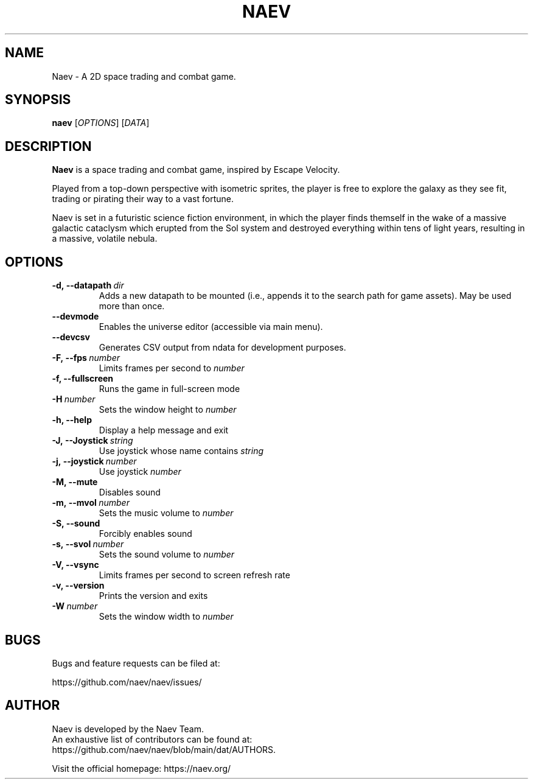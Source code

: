 .TH NAEV 6 "2021-01-17" "NAEV" "NAEV"
.
.SH NAME
Naev \- A 2D space trading and combat game.
.
.SH SYNOPSIS
.
.B naev
[\fIOPTIONS\fR]
[\fIDATA\fR]
.
.SH DESCRIPTION
.
.B Naev
is a space trading and combat game, inspired by Escape Velocity.

Played from a top-down perspective with isometric sprites, the player
is free to explore the galaxy as they see fit, trading or pirating
their way to a vast fortune.

Naev is set in a futuristic science fiction environment, in which
the player finds themself in the wake of a massive galactic cataclysm
which erupted from the Sol system and destroyed everything within
tens of light years, resulting in a massive, volatile nebula.
.
.SH OPTIONS
.
.TP
.BI -d,\ --datapath \ dir
Adds a new datapath to be mounted (i.e., appends it to the search path for game assets).
May be used more than once.
.TP
.BI --devmode
Enables the universe editor (accessible via main menu).
.TP
.BI --devcsv
Generates CSV output from ndata for development purposes.
.TP
.BI -F,\ --fps \ number
Limits frames per second to \fInumber\fP
.TP
.B -f, --fullscreen
Runs the game in full-screen mode
.TP
.BI -H \ number
Sets the window height to \fInumber\fP
.TP
.B -h, --help
Display a help message and exit
.TP
.BI -J,\ --Joystick \ string
Use joystick whose name contains \fIstring\fP
.TP
.BI -j,\ --joystick \ number
Use joystick \fInumber\fP
.TP
.B -M, --mute
Disables sound
.TP
.BI -m,\ --mvol \ number
Sets the music volume to \fInumber\fP
.TP
.B -S, --sound
Forcibly enables sound
.TP
.BI -s,\ --svol \ number
Sets the sound volume to \fInumber\fP
.TP
.B -V, --vsync
Limits frames per second to screen refresh rate
.TP
.B -v, --version
Prints the version and exits
.TP
.BI -W \ number
Sets the window width to \fInumber\fP

.SH BUGS
.
Bugs and feature requests can be filed at:

https://github.com/naev/naev/issues/
.PP

.SH AUTHOR
.
Naev is developed by the Naev Team.
.br
An exhaustive list of contributors can be found at:
.br
https://github.com/naev/naev/blob/main/dat/AUTHORS.

.br
Visit the official homepage: https://naev.org/
